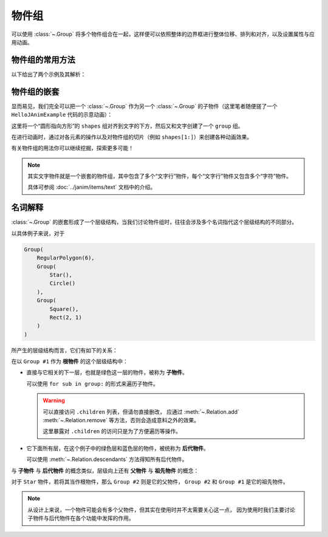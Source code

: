 物件组
==============

可以使用 :class:`~.Group` 将多个物件组合在一起，这样便可以依照整体的边界框进行整体位移、排列和对齐，以及设置属性与应用动画。

物件组的常用方法
---------------------

以下给出了两个示例及其解析：

.. janim-example:: GroupExample1
    :media: ../_static/tutorial/GroupExample1.mp4
    :hide_name:
    :ref: :class:`~.Group` :meth:`~.Cmpt_Points.arrange` :meth:`~.Cmpt_Rgbas.fade`

    group = Group(
        Star(), Circle(), RegularPolygon(6),
        color=BLUE,
        fill_alpha=1
    )
    group.points.arrange(RIGHT, buff=MED_LARGE_BUFF)

    self.play(FadeIn(group))
    self.play(group(VItem).anim.fill.fade(0.7))
    self.play(Rotate(group, TAU), duration=3)
    self.play(FadeOut(group, lag_ratio=0.5))

.. code-desc::

    group = Group(
        Star(), Circle(), RegularPolygon(6),
        color=BLUE,
        fill_alpha=1
    )
    group.points.arrange(RIGHT, buff=MED_LARGE_BUFF)

    %

    这里创建了一个 ``group``，其中包含了三个子物件： ``Star`` 、 ``Circle`` 和 ``RegularPolygon``，并将它们统一设置为蓝色且完全填充。

    并通过 :meth:`~.Cmpt_Points.arrange` 方法，将 ``group`` 中的子物件依次向右排列，前后间距为 ``MED_LARGE_BUFF``。

    .. hint::

        :meth:`~.Cmpt_Points.arrange` 是 JAnim 中排列物件的一个相当实用的方法，
        还有 :meth:`~.Cmpt_Points.arrange_in_grid` 方法提供了网格排列的功能，
        可另行参考阅读。

.. code-desc::

    self.play(group(VItem).anim.fill.fade(0.7))

    %

    将填充颜色整体淡化 70%。

    由于 :class:`~.Group` 没有像几何图形物件 :class:`~.VItem` 一样的复杂属性，因此不能直接使用类似 ``group.fill.fade(0.7)`` 这样的方式来淡化颜色。

    但是可以通过 ``group.astype(VItem).fill.fade(0.7)`` 的方式，把 ``group`` “当作”一个 :class:`~.VItem` 来使用原本没有的组件，可以简写为

    .. code-block:: python

        group(VItem).fill.fade(0.7)

    形式上来讲，写法是： ``group(当作什么物件).组件.操作``。

    因为这里是用作动画，所以形式上是 ``group(当作什么物件).anim.组件.操作``。

.. code-desc::

    self.play(FadeOut(group, lag_ratio=0.5))

    %

    :class:`~.FadeOut` 动画的 ``lag_ratio`` 参数可以控制子物件淡出的延迟比率，
    默认 ``0`` 表示同时淡出，这里设置了 ``0.5`` 表示前一个淡出 50% 后开始淡出下一个。

.. janim-example:: GroupExample2
    :media: ../_static/tutorial/GroupExample2.mp4
    :hide_name:
    :ref: :class:`~.Group` :meth:`~.Cmpt_Points.arrange` :class:`~.Indicate`

    group = Group(
        Star(color=GOLD, fill_alpha=0.5),
        Circle(color=RED),
        RegularPolygon(6, color=BLUE, fill_alpha=0.5),
    )
    group.points.arrange(RIGHT, buff=MED_LARGE_BUFF)

    self.play(FadeIn(group))

    self.play(Indicate(group))
    for sub in group:
        self.play(Indicate(sub))

    self.play(group[1].anim.fill.set(alpha=0.5))

    self.play(FadeOut(group, lag_ratio=0.5))

.. code-desc::

    group = Group(
        Star(color=GOLD, fill_alpha=0.5),
        Circle(color=RED),
        RegularPolygon(6, color=BLUE, fill_alpha=0.5),
    )

    %

    这里创建了一个 ``group``，其中包含了三个子物件，每个子物件初始化了不同的颜色。

.. code-desc::

    self.play(Indicate(group))
    for sub in group:
        self.play(Indicate(sub))

    %

    首先用 :class:`~.Indicate` 动画高亮显示整个 ``group``

    并且我们可以使用 ``for`` 遍历组内的子物件，依次使用 :class:`~.Indicate` 动画高亮它们。

.. code-desc::

    self.play(group[1].anim.fill.set(alpha=0.5))

    %

    通过 ``group[1]`` 访问 ``group`` 中下标为 1 的，即第二个子物件 ``Circle``，将其填充透明度设置为 ``0.5``。

物件组的嵌套
---------------------

显而易见，我们完全可以把一个 :class:`~.Group` 作为另一个 :class:`~.Group` 的子物件（这里笔者随便搓了一个 ``HelloJAnimExample`` 代码的示意动画）：

.. janim-example:: NestedGroupExample
    :media: ../_static/tutorial/NestedGroupExample.mp4
    :hide_name:
    :ref: :class:`~.Text` :class:`~.Group` :class:`~.Arrow` :class:`~.Transform`

    txt = Text('self.play(Transform(circle, square))')

    shapes = Group(
        Circle(color=BLUE),
        Arrow(color=YELLOW),
        Square(color=GREEN, fill_alpha=0.5)
    )
    shapes.points.scale(0.5).arrange(RIGHT, buff=MED_LARGE_BUFF)

    group = Group(txt, shapes)
    group.points.arrange(DOWN, aligned_edge=LEFT)

    self.play(Write(group))
    self.forward(0.5)
    self.play(
        FadeOut(txt),
        FadeOut(shapes[1:]),
        shapes[0].anim.points.scale(2).to_center()
    )
    self.play(
        Transform(shapes[0], Square(color=GREEN, fill_alpha=0.5))
    )

这里将一个“圆形指向方形”的 ``shapes`` 组对齐到文字的下方，然后又和文字创建了一个 ``group`` 组。

在进行动画时，通过对各元素的操作以及对物件组的切片（例如 ``shapes[1:]``）来创建各种动画效果。

有关物件组的用法你可以继续挖掘，探索更多可能！

.. note::

    其实文字物件就是一个嵌套的物件组，其中包含了多个“文字行”物件，每个“文字行”物件又包含多个“字符”物件。

    具体可参阅 :doc:`../janim/items/text` 文档中的介绍。

名词解释
----------------

:class:`~.Group` 的嵌套形成了一个层级结构，当我们讨论物件组时，往往会涉及多个名词指代这个层级结构的不同部分。

以具体例子来说，对于

.. code-block:: python

    Group(
        RegularPolygon(6),
        Group(
            Star(),
            Circle()
        ),
        Group(
            Square(),
            Rect(2, 1)
        )
    )

所产生的层级结构而言，它们有如下的关系：

.. janim-example:: Group_WordDesc
    :media: ../_static/tutorial/Group_WordDesc.png
    :hide_name:
    :hide_code:

在以 ``Group #1`` 作为 **根物件** 的这个层级结构中：

-   直接与它相关的下一层，也就是绿色这一层的物件，被称为 **子物件**。

    可以使用 ``for sub in group:`` 的形式来遍历子物件。

    .. warning::

        可以直接访问 ``.children`` 列表，但请勿直接删改，
        应通过 :meth:`~.Relation.add` :meth:`~.Relation.remove` 等方法，否则会造成意料之外的效果。

        这里暴露对 ``.children`` 的访问只是为了方便遍历等操作。

-   它下面所有层，在这个例子中的绿色层和蓝色层的物件，被统称为 **后代物件**。

    可以使用 :meth:`~.Relation.descendants` 方法得知所有后代物件。

与 **子物件** 与 **后代物件** 的概念类似，层级向上还有 **父物件** 与 **祖先物件** 的概念：

对于 ``Star`` 物件，若将其当作根物件，那么 ``Group #2`` 则是它的父物件， ``Group #2`` 和 ``Group #1`` 是它的祖先物件。

.. note::

    从设计上来说，一个物件可能会有多个父物件，但其实在使用时并不太需要关心这一点，
    因为使用时我们主要讨论子物件与后代物件在各个功能中发挥的作用。
